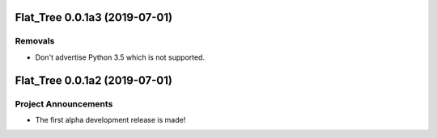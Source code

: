 Flat_Tree 0.0.1a3 (2019-07-01)
==============================

Removals
--------

- Don't advertise Python 3.5 which is not supported.


Flat_Tree 0.0.1a2 (2019-07-01)
==============================

Project Announcements
---------------------

- The first alpha development release is made!
